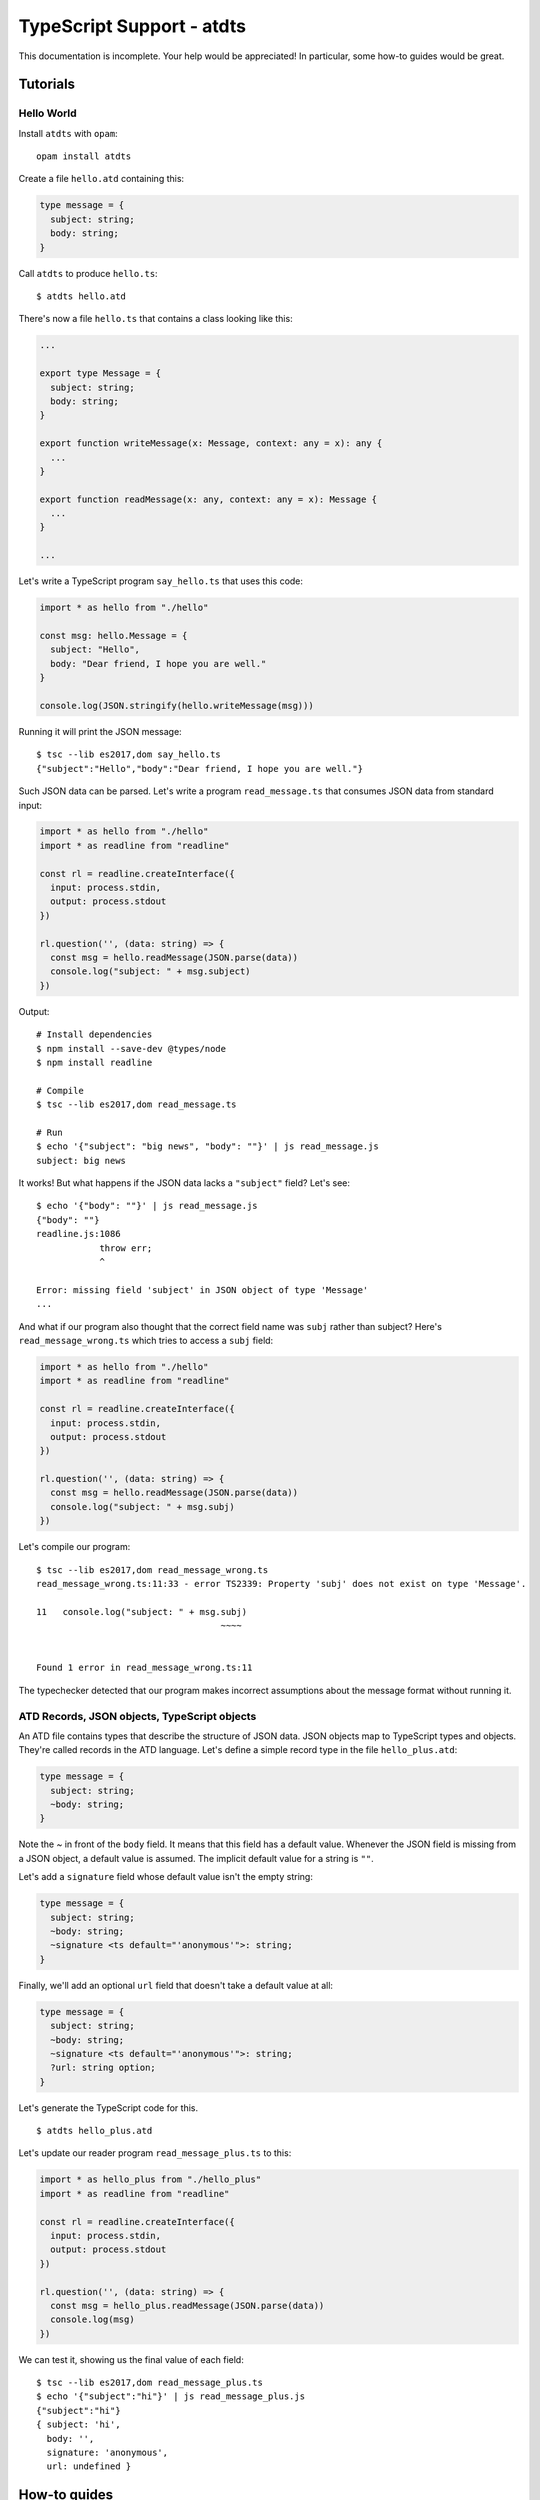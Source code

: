 **************************
TypeScript Support - atdts
**************************

This documentation is incomplete. Your help would be appreciated! In
particular, some how-to guides would be great.

..
  The atdts documentation is divided in four parts as advocated by
  Daniele Procida: https://documentation.divio.com/
  I recommend watching the 30-min presentation.

Tutorials
=========

..
  Tutorials are learning-oriented. The reader is taken through a
  series of actions that will directly show them what the tool is
  capable of. Explanations should not be necessary.
  documentation category: practical/exploring

Hello World
-----------

Install ``atdts`` with ``opam``::

  opam install atdts

Create a file ``hello.atd`` containing this:

.. code-block:: ocaml

  type message = {
    subject: string;
    body: string;
  }

Call ``atdts`` to produce ``hello.ts``::

  $ atdts hello.atd

There's now a file ``hello.ts`` that contains a class looking like
this:

.. code-block:: typescript

  ...

  export type Message = {
    subject: string;
    body: string;
  }

  export function writeMessage(x: Message, context: any = x): any {
    ...
  }

  export function readMessage(x: any, context: any = x): Message {
    ...
  }

  ...

Let's write a TypeScript program ``say_hello.ts`` that uses this code:

.. code-block:: typescript

  import * as hello from "./hello"

  const msg: hello.Message = {
    subject: "Hello",
    body: "Dear friend, I hope you are well."
  }

  console.log(JSON.stringify(hello.writeMessage(msg)))

Running it will print the JSON message::

  $ tsc --lib es2017,dom say_hello.ts
  {"subject":"Hello","body":"Dear friend, I hope you are well."}

Such JSON data can be parsed. Let's write a program
``read_message.ts`` that consumes JSON data from standard input:

.. code-block:: typescript

  import * as hello from "./hello"
  import * as readline from "readline"

  const rl = readline.createInterface({
    input: process.stdin,
    output: process.stdout
  })

  rl.question('', (data: string) => {
    const msg = hello.readMessage(JSON.parse(data))
    console.log("subject: " + msg.subject)
  })


Output::

  # Install dependencies
  $ npm install --save-dev @types/node
  $ npm install readline

  # Compile
  $ tsc --lib es2017,dom read_message.ts

  # Run
  $ echo '{"subject": "big news", "body": ""}' | js read_message.js
  subject: big news

It works! But what happens if the JSON data lacks a ``"subject"``
field? Let's see::

  $ echo '{"body": ""}' | js read_message.js
  {"body": ""}
  readline.js:1086
              throw err;
              ^

  Error: missing field 'subject' in JSON object of type 'Message'
  ...

And what if our program also thought that the correct field name was
``subj`` rather than subject? Here's ``read_message_wrong.ts`` which
tries to access a ``subj`` field:

.. code-block:: typescript

  import * as hello from "./hello"
  import * as readline from "readline"

  const rl = readline.createInterface({
    input: process.stdin,
    output: process.stdout
  })

  rl.question('', (data: string) => {
    const msg = hello.readMessage(JSON.parse(data))
    console.log("subject: " + msg.subj)
  })

Let's compile our program::

  $ tsc --lib es2017,dom read_message_wrong.ts
  read_message_wrong.ts:11:33 - error TS2339: Property 'subj' does not exist on type 'Message'.

  11   console.log("subject: " + msg.subj)
                                     ~~~~


  Found 1 error in read_message_wrong.ts:11

The typechecker detected that our program makes incorrect assumptions
about the message format without running it.

ATD Records, JSON objects, TypeScript objects
---------------------------------------------

An ATD file contains types that describe the structure of JSON
data. JSON objects map to TypeScript types and objects. They're called
records in the ATD language. Let's define a simple record type
in the file ``hello_plus.atd``:

.. code-block:: ocaml

   type message = {
     subject: string;
     ~body: string;
   }

Note the `~` in front of the ``body`` field. It means that this field
has a default value. Whenever the JSON field is missing from a JSON
object, a default value is assumed. The implicit default value for a
string is ``""``.

Let's add a ``signature`` field whose default value isn't the empty
string:

.. code-block:: ocaml

   type message = {
     subject: string;
     ~body: string;
     ~signature <ts default="'anonymous'">: string;
   }

Finally, we'll add an optional ``url`` field that doesn't take a default value
at all:

.. code-block:: ocaml

   type message = {
     subject: string;
     ~body: string;
     ~signature <ts default="'anonymous'">: string;
     ?url: string option;
   }

Let's generate the TypeScript code for this.

::

   $ atdts hello_plus.atd

Let's update our reader program ``read_message_plus.ts`` to this:

.. code-block:: typescript

  import * as hello_plus from "./hello_plus"
  import * as readline from "readline"

  const rl = readline.createInterface({
    input: process.stdin,
    output: process.stdout
  })

  rl.question('', (data: string) => {
    const msg = hello_plus.readMessage(JSON.parse(data))
    console.log(msg)
  })

We can test it, showing us the final value of each field::

  $ tsc --lib es2017,dom read_message_plus.ts
  $ echo '{"subject":"hi"}' | js read_message_plus.js
  {"subject":"hi"}
  { subject: 'hi',
    body: '',
    signature: 'anonymous',
    url: undefined }

How-to guides
=============

..
  How-to guides are goal-oriented. They're for solving specific
  problems once the reader is a user with a sense of what the tool
  can do for them.
  documentation category: practical/producing

Defining default field values
-----------------------------

[missing]

Renaming field names
--------------------

[missing]


Deep dives
==========

..
  Deep dives are focused on understanding. They're discussions on a
  topic.
  documentation category: theoretical/exploring

[missing]

Reference
=========

..
  A reference is precise and complete.
  documentation category: theoretical/producing

Type mapping
------------

+--------------------+-------------------------------+-------------------------+
| ATD type           | TypeScript type               | JSON example            |
+====================+===============================+=========================+
| ``unit``           | ``null``                      | ``null``                |
+--------------------+-------------------------------+-------------------------+
| ``bool``           | ``bool``                      | ``True``                |
+--------------------+-------------------------------+-------------------------+
| ``int``            | ``Int``\*                     | ``42`` or ``42.0``      |
+--------------------+-------------------------------+-------------------------+
| ``float``          | ``number``                    | ``6.28``                |
+--------------------+-------------------------------+-------------------------+
| ``string``         | ``string``                    | ``"Hello"``             |
+--------------------+-------------------------------+-------------------------+
| ``string list``    | ``string[]``                  | ``["a", "b", "c!"]``    |
+--------------------+-------------------------------+-------------------------+
| ``(bool * float)`` | ``[boolean, number]``         | ``[-1, 1]``             |
+--------------------+-------------------------------+-------------------------+
| ``int nullable``   | ``Int | null``                | ``42`` or ``null``      |
+--------------------+-------------------------------+-------------------------+
| ``{ id: string }`` | ``{ id: string }``            | ``{"id": "3hj8d"}``     |
+--------------------+-------------------------------+-------------------------+
| ``[A | B of int]`` | ``{kind: 'A'}``               | ``"A"`` or ``["B", 5]`` |
|                    | ``| {kind: 'B', value: Int}`` |                         |
+--------------------+-------------------------------+-------------------------+
| ``foo_bar``        | ``FooBar``                    |                         |
+--------------------+-------------------------------+-------------------------+

\*the ``Int`` type is an alias for ``number`` but additionally, the
read and write functions generated by atdts check that the number
is a whole number.

Supported ATD annotations
-------------------------

Default field values
^^^^^^^^^^^^^^^^^^^^

Record fields following a ``~`` assume a default value. The default value can
be implicit as mandated by the ATD language specification (false for
``bool``, zero for ``int``, etc.) or it can be a user-provided value.

A user-provided default uses an annotation of the form
``<ts default="VALUE">`` where ``VALUE`` evaluates to a TypeScript
expression e.g.

.. code-block:: ocaml

  type foo = {
    ~answer <ts default="42">: int;
  }

For example, the JSON value ``{}`` will be read as ``{answer: 42}``.

Field and constructor renaming
^^^^^^^^^^^^^^^^^^^^^^^^^^^^^^

Alternate JSON object field names can be specified using an annotation
of the form ``<json name="NAME">`` where ``NAME`` is the desired field
name to be used in the JSON representation. For example, the following
specifies the JSON name of the ``id`` field is ``ID``:

.. code-block:: ocaml

   type foo = {
     id <json name="ID">: string
   }

Similarly, the constructor names of sum types can also be given
alternate names in the JSON representation. Here's an example:

.. code-block:: ocaml

   type bar = [
   | Alpha <json name="alpha">
   | Beta <json name="beta"> of int
   ]


Alternate representations for association lists
^^^^^^^^^^^^^^^^^^^^^^^^^^^^^^^^^^^^^^^^^^^^^^^

List of pairs can be represented by JSON objects or by
TypeScript maps if the correct annotations are provided:

* ``(string * bar) list <json repr="object">`` will use JSON objects to
  represent a list of pairs of TypeScript type ``[string, Bar][]``.
  Using the annotation ``<json repr="array">`` is equivalent to the default.
* ``(foo * bar) list <ts repr="map">`` will use a TypeScript
  map of type ``Map<Foo, Bar>`` to represent the association list.
  Using the annotation ``<ts repr="array">`` is equivalent to the default.
